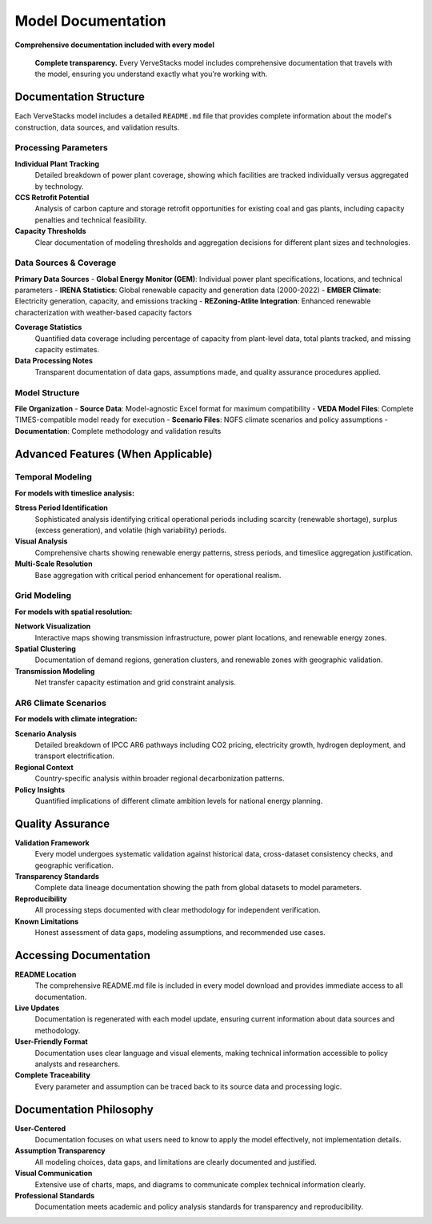 ==================
Model Documentation
==================

**Comprehensive documentation included with every model**

.. epigraph::

   **Complete transparency.** Every VerveStacks model includes comprehensive documentation that travels with the model, ensuring you understand exactly what you're working with.

Documentation Structure
=======================

Each VerveStacks model includes a detailed ``README.md`` file that provides complete information about the model's construction, data sources, and validation results.

Processing Parameters
---------------------

**Individual Plant Tracking**
  Detailed breakdown of power plant coverage, showing which facilities are tracked individually versus aggregated by technology.

**CCS Retrofit Potential**
  Analysis of carbon capture and storage retrofit opportunities for existing coal and gas plants, including capacity penalties and technical feasibility.

**Capacity Thresholds**
  Clear documentation of modeling thresholds and aggregation decisions for different plant sizes and technologies.

Data Sources & Coverage
-----------------------

**Primary Data Sources**
- **Global Energy Monitor (GEM)**: Individual power plant specifications, locations, and technical parameters
- **IRENA Statistics**: Global renewable capacity and generation data (2000-2022)
- **EMBER Climate**: Electricity generation, capacity, and emissions tracking
- **REZoning-Atlite Integration**: Enhanced renewable characterization with weather-based capacity factors

**Coverage Statistics**
  Quantified data coverage including percentage of capacity from plant-level data, total plants tracked, and missing capacity estimates.

**Data Processing Notes**
  Transparent documentation of data gaps, assumptions made, and quality assurance procedures applied.

Model Structure
---------------

**File Organization**
- **Source Data**: Model-agnostic Excel format for maximum compatibility
- **VEDA Model Files**: Complete TIMES-compatible model ready for execution
- **Scenario Files**: NGFS climate scenarios and policy assumptions
- **Documentation**: Complete methodology and validation results

Advanced Features (When Applicable)
====================================

Temporal Modeling
-----------------
**For models with timeslice analysis:**

**Stress Period Identification**
  Sophisticated analysis identifying critical operational periods including scarcity (renewable shortage), surplus (excess generation), and volatile (high variability) periods.

**Visual Analysis**
  Comprehensive charts showing renewable energy patterns, stress periods, and timeslice aggregation justification.

**Multi-Scale Resolution**
  Base aggregation with critical period enhancement for operational realism.

Grid Modeling
-------------
**For models with spatial resolution:**

**Network Visualization**
  Interactive maps showing transmission infrastructure, power plant locations, and renewable energy zones.

**Spatial Clustering**
  Documentation of demand regions, generation clusters, and renewable zones with geographic validation.

**Transmission Modeling**
  Net transfer capacity estimation and grid constraint analysis.

AR6 Climate Scenarios
----------------------
**For models with climate integration:**

**Scenario Analysis**
  Detailed breakdown of IPCC AR6 pathways including CO2 pricing, electricity growth, hydrogen deployment, and transport electrification.

**Regional Context**
  Country-specific analysis within broader regional decarbonization patterns.

**Policy Insights**
  Quantified implications of different climate ambition levels for national energy planning.

Quality Assurance
==================

**Validation Framework**
  Every model undergoes systematic validation against historical data, cross-dataset consistency checks, and geographic verification.

**Transparency Standards**
  Complete data lineage documentation showing the path from global datasets to model parameters.

**Reproducibility**
  All processing steps documented with clear methodology for independent verification.

**Known Limitations**
  Honest assessment of data gaps, modeling assumptions, and recommended use cases.

Accessing Documentation
=======================

**README Location**
  The comprehensive README.md file is included in every model download and provides immediate access to all documentation.

**Live Updates**
  Documentation is regenerated with each model update, ensuring current information about data sources and methodology.

**User-Friendly Format**
  Documentation uses clear language and visual elements, making technical information accessible to policy analysts and researchers.

**Complete Traceability**
  Every parameter and assumption can be traced back to its source data and processing logic.

Documentation Philosophy
========================

**User-Centered**
  Documentation focuses on what users need to know to apply the model effectively, not implementation details.

**Assumption Transparency**
  All modeling choices, data gaps, and limitations are clearly documented and justified.

**Visual Communication**
  Extensive use of charts, maps, and diagrams to communicate complex technical information clearly.

**Professional Standards**
  Documentation meets academic and policy analysis standards for transparency and reproducibility.

